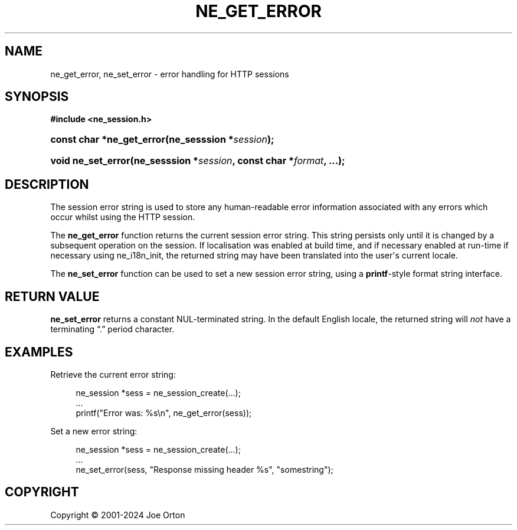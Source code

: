'\" t
.\"     Title: ne_get_error
.\"    Author: 
.\" Generator: DocBook XSL Stylesheets vsnapshot <http://docbook.sf.net/>
.\"      Date: 15 April 2025
.\"    Manual: neon API reference
.\"    Source: neon 0.34.2
.\"  Language: English
.\"
.TH "NE_GET_ERROR" "3" "15 April 2025" "neon 0.34.2" "neon API reference"
.\" -----------------------------------------------------------------
.\" * Define some portability stuff
.\" -----------------------------------------------------------------
.\" ~~~~~~~~~~~~~~~~~~~~~~~~~~~~~~~~~~~~~~~~~~~~~~~~~~~~~~~~~~~~~~~~~
.\" http://bugs.debian.org/507673
.\" http://lists.gnu.org/archive/html/groff/2009-02/msg00013.html
.\" ~~~~~~~~~~~~~~~~~~~~~~~~~~~~~~~~~~~~~~~~~~~~~~~~~~~~~~~~~~~~~~~~~
.ie \n(.g .ds Aq \(aq
.el       .ds Aq '
.\" -----------------------------------------------------------------
.\" * set default formatting
.\" -----------------------------------------------------------------
.\" disable hyphenation
.nh
.\" disable justification (adjust text to left margin only)
.ad l
.\" -----------------------------------------------------------------
.\" * MAIN CONTENT STARTS HERE *
.\" -----------------------------------------------------------------
.SH "NAME"
ne_get_error, ne_set_error \- error handling for HTTP sessions
.SH "SYNOPSIS"
.sp
.ft B
.nf
#include <ne_session\&.h>
.fi
.ft
.HP \w'const\ char\ *ne_get_error('u
.BI "const char *ne_get_error(ne_sesssion\ *" "session" ");"
.HP \w'void\ ne_set_error('u
.BI "void ne_set_error(ne_sesssion\ *" "session" ", const\ char\ *" "format" ", \&.\&.\&.);"
.SH "DESCRIPTION"
.PP
The session error string is used to store any human\-readable error information associated with any errors which occur whilst using the HTTP session\&.
.PP
The
\fBne_get_error\fR
function returns the current session error string\&. This string persists only until it is changed by a subsequent operation on the session\&. If localisation was enabled at build time, and if necessary enabled at run\-time if necessary using
ne_i18n_init, the returned string may have been translated into the user\*(Aqs current locale\&.
.PP
The
\fBne_set_error\fR
function can be used to set a new session error string, using a
\fBprintf\fR\-style format string interface\&.
.SH "RETURN VALUE"
.PP
\fBne_set_error\fR
returns a constant
NUL\-terminated string\&. In the default English locale, the returned string will
\fInot\fR
have a terminating
\(lq\&.\(rq
period character\&.
.SH "EXAMPLES"
.PP
Retrieve the current error string:
.sp
.if n \{\
.RS 4
.\}
.nf
ne_session *sess = ne_session_create(\&.\&.\&.);
\&.\&.\&.
printf("Error was: %s\en", ne_get_error(sess));
.fi
.if n \{\
.RE
.\}
.PP
Set a new error string:
.sp
.if n \{\
.RS 4
.\}
.nf
ne_session *sess = ne_session_create(\&.\&.\&.);
\&.\&.\&.
ne_set_error(sess, "Response missing header %s", "somestring");
.fi
.if n \{\
.RE
.\}
.SH "COPYRIGHT"
.br
Copyright \(co 2001-2024 Joe Orton
.br
